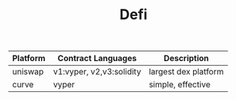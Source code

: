 #+TITLE: Defi
#+DESCRIPTION: Top defi platforms analysis for development
#+KEYWORDS: defi, ethereum, dex, uniswap, stableswap, curve, laquidity pools
#+HTML_LINK_HOME: /blog

| Platform | Contract Languages       | Description          |
|----------+--------------------------+----------------------|
| uniswap  | v1:vyper, v2,v3:solidity | largest dex platform |
| curve    | vyper                    | simple, effective    |



